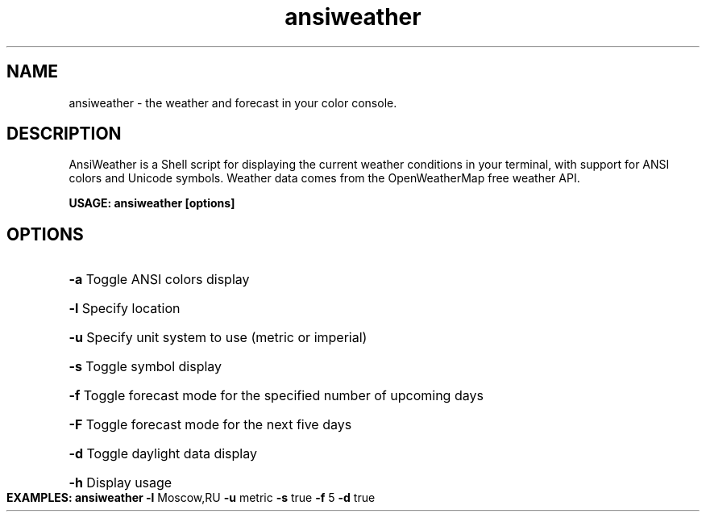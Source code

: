 .TH ansiweather 1 "9 Sept 2015" 1.03
.SH NAME
ansiweather - the weather and forecast in your color console.

.SH DESCRIPTION
AnsiWeather is a Shell script for displaying the current weather conditions in your terminal, with support for ANSI colors and Unicode symbols.
Weather data comes from the OpenWeatherMap free weather API.
.PP
.B USAGE: ansiweather [options]
.PP
.SH OPTIONS
.HP
\fB\-a\fR Toggle ANSI colors display
.HP
\fB\-l\fR Specify location
.HP
\fB\-u\fR Specify unit system to use (metric or imperial)
.HP
\fB\-s\fR Toggle symbol display
.HP
\fB\-f\fR Toggle forecast mode for the specified number of upcoming days
.HP
\fB\-F\fR Toggle forecast mode for the next five days
.HP
\fB\-d\fR Toggle daylight data display
.HP
\fB\-h\fR Display usage
.PP
.B EXAMPLES: ansiweather \fB\-l\fR Moscow,RU \fB\-u\fR metric \fB\-s\fR true \fB\-f\fR 5 \fB\-d\fR true

